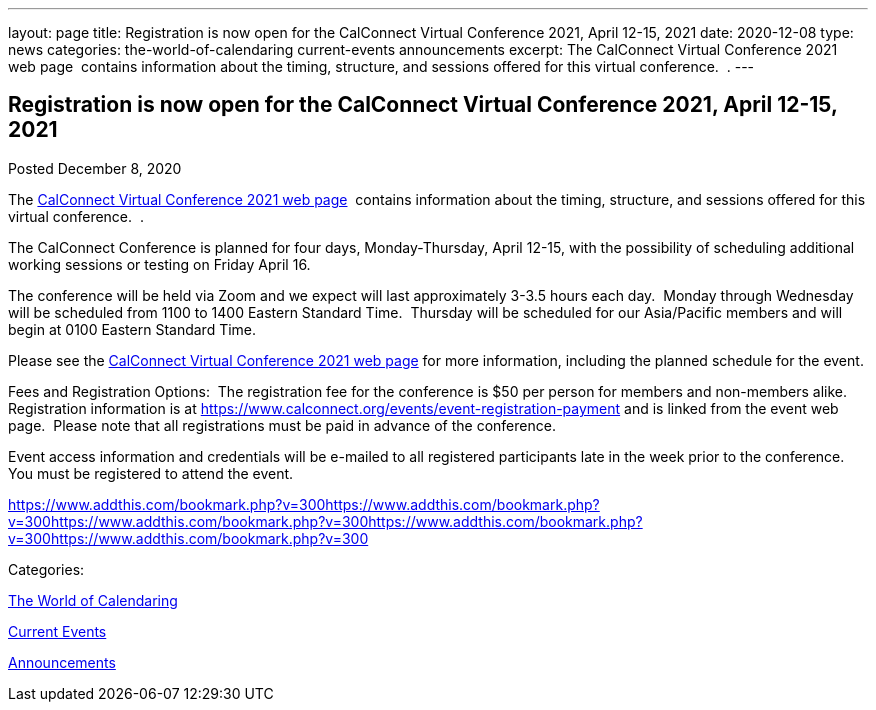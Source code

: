 ---
layout: page
title: Registration is now open  for the CalConnect Virtual Conference 2021, April 12-15, 2021
date: 2020-12-08
type: news
categories: the-world-of-calendaring current-events announcements
excerpt: The CalConnect Virtual Conference 2021 web page  contains information about the timing, structure, and sessions offered for this virtual conference.  .
---

== Registration is now open  for the CalConnect Virtual Conference 2021, April 12-15, 2021

[[node-537]]
Posted December 8, 2020 

The https://www.calconnect.org/events/calconnect-virtual-conference-2020[CalConnect Virtual Conference 2021 web page]&nbsp; contains information about the timing, structure, and sessions offered for this virtual conference.&nbsp; .

The CalConnect Conference is planned for four days, Monday-Thursday, April 12-15, with the possibility of scheduling additional working sessions or testing on Friday April 16.

The conference will be held via Zoom and we expect will last approximately 3-3.5 hours each day.&nbsp; Monday through Wednesday will be scheduled from 1100 to 1400 Eastern Standard Time.&nbsp; Thursday will be scheduled for our Asia/Pacific members and will begin at 0100 Eastern Standard Time.

Please see the link://events/calconnect-virtual-conference-2020[CalConnect Virtual Conference 2021 web page] for more information, including the planned schedule for the event.

Fees and Registration Options:&nbsp; The registration fee for the conference is $50 per person for members and non-members alike.&nbsp;&nbsp; Registration information is at https://www.calconnect.org/events/event-registration-payment and is linked from the event web page.&nbsp; Please note that all registrations must be paid in advance of the conference.

Event access information and credentials will be e-mailed to all registered participants late in the week prior to the conference.&nbsp; You must be registered to attend the event.

https://www.addthis.com/bookmark.php?v=300https://www.addthis.com/bookmark.php?v=300https://www.addthis.com/bookmark.php?v=300https://www.addthis.com/bookmark.php?v=300https://www.addthis.com/bookmark.php?v=300

Categories:&nbsp;

link:/news/the-world-of-calendaring[The World of Calendaring]

link:/news/current-events[Current Events]

link:/news/announcements[Announcements]

